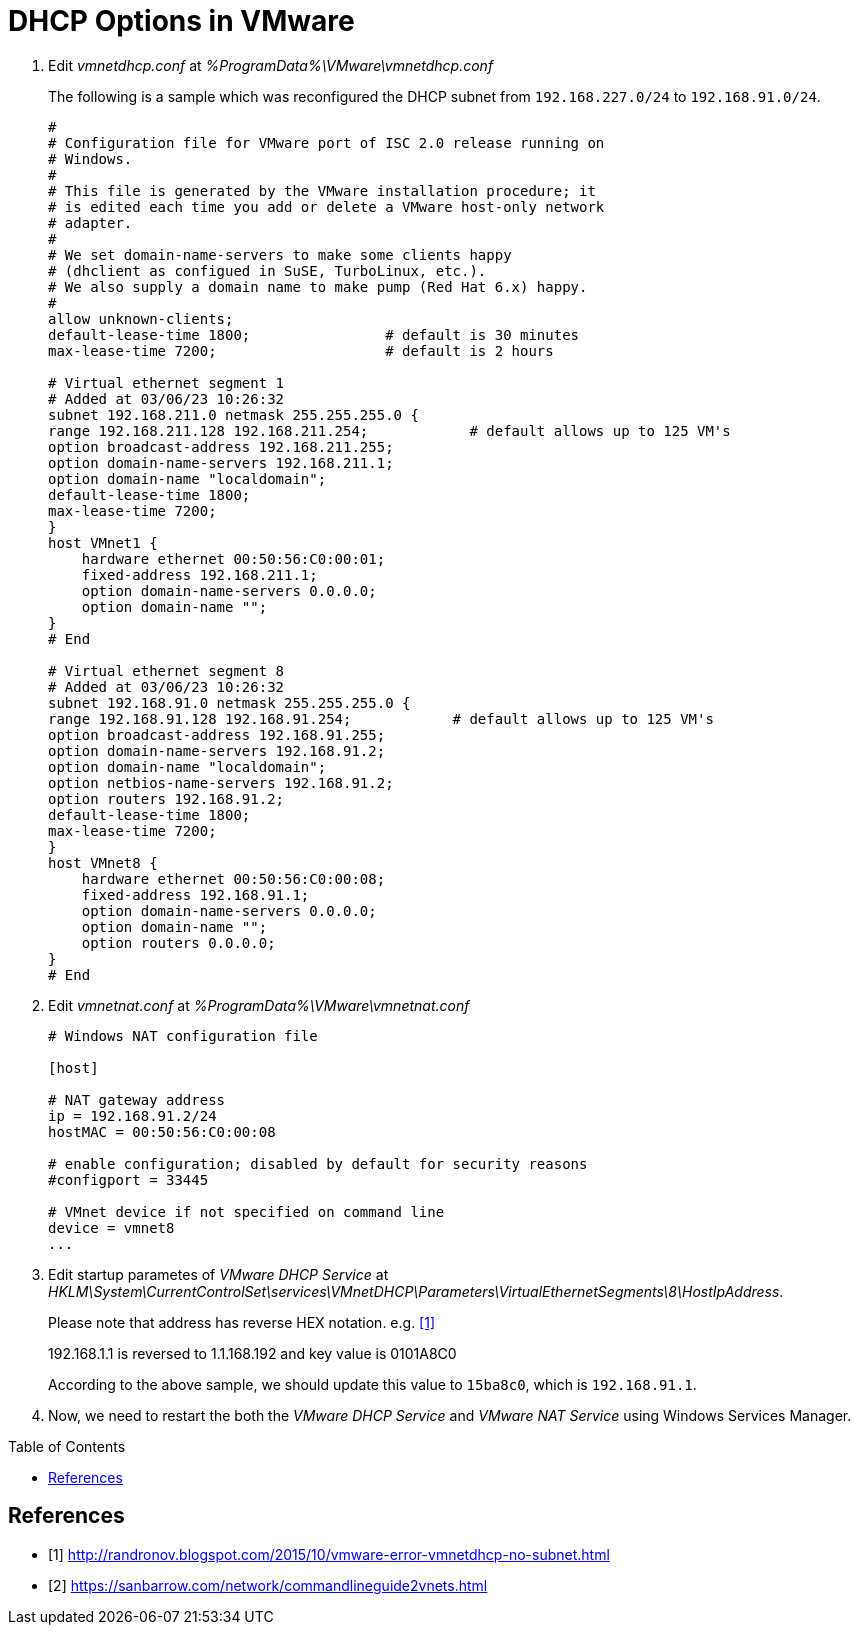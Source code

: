 = DHCP Options in VMware
:page-layout: post
:page-categories: ['vmware']
:page-tags: ['vmware', 'dhcp']
:page-date: 2023-03-06 14:47:48 +0800
:page-revdate: 2023-03-06 14:47:48 +0800
:toc: preamble
:toclevels: 4
:sectnums:
:sectnumlevels: 4

. Edit _vmnetdhcp.conf_ at _%ProgramData%\VMware\vmnetdhcp.conf_
+
The following is a sample which was reconfigured the DHCP subnet from `192.168.227.0/24` to `192.168.91.0/24`.
+
[source,txt,highlight="35-53"]
----
#
# Configuration file for VMware port of ISC 2.0 release running on
# Windows.
#
# This file is generated by the VMware installation procedure; it
# is edited each time you add or delete a VMware host-only network
# adapter.
#
# We set domain-name-servers to make some clients happy
# (dhclient as configued in SuSE, TurboLinux, etc.).
# We also supply a domain name to make pump (Red Hat 6.x) happy.
#
allow unknown-clients;
default-lease-time 1800;                # default is 30 minutes
max-lease-time 7200;                    # default is 2 hours

# Virtual ethernet segment 1
# Added at 03/06/23 10:26:32
subnet 192.168.211.0 netmask 255.255.255.0 {
range 192.168.211.128 192.168.211.254;            # default allows up to 125 VM's
option broadcast-address 192.168.211.255;
option domain-name-servers 192.168.211.1;
option domain-name "localdomain";
default-lease-time 1800;
max-lease-time 7200;
}
host VMnet1 {
    hardware ethernet 00:50:56:C0:00:01;
    fixed-address 192.168.211.1;
    option domain-name-servers 0.0.0.0;
    option domain-name "";
}
# End

# Virtual ethernet segment 8
# Added at 03/06/23 10:26:32
subnet 192.168.91.0 netmask 255.255.255.0 {
range 192.168.91.128 192.168.91.254;            # default allows up to 125 VM's
option broadcast-address 192.168.91.255;
option domain-name-servers 192.168.91.2;
option domain-name "localdomain";
option netbios-name-servers 192.168.91.2;
option routers 192.168.91.2;
default-lease-time 1800;
max-lease-time 7200;
}
host VMnet8 {
    hardware ethernet 00:50:56:C0:00:08;
    fixed-address 192.168.91.1;
    option domain-name-servers 0.0.0.0;
    option domain-name "";
    option routers 0.0.0.0;
}
# End
----

. Edit _vmnetnat.conf_ at _%ProgramData%\VMware\vmnetnat.conf_
+
[source,txt,highlight="6"]
----
# Windows NAT configuration file

[host]

# NAT gateway address
ip = 192.168.91.2/24
hostMAC = 00:50:56:C0:00:08

# enable configuration; disabled by default for security reasons
#configport = 33445

# VMnet device if not specified on command line
device = vmnet8
...
----

. Edit startup parametes of _VMware DHCP Service_ at  _HKLM\System\CurrentControlSet\services\VMnetDHCP\Parameters\VirtualEthernetSegments\8\HostIpAddress_.
+
Please note that address has reverse HEX notation. e.g. <<1>>
+
192.168.1.1 is reversed to 1.1.168.192 and key value is 0101A8C0
+
According to the above sample, we should update this value to `15ba8c0`, which is `192.168.91.1`.

. Now, we need to restart the both the _VMware DHCP Service_ and _VMware NAT Service_ using Windows Services Manager.


[bibliography]
== References

* [[[VMNOSUBNET,1]]]  http://randronov.blogspot.com/2015/10/vmware-error-vmnetdhcp-no-subnet.html
* [[[commandlineguide2vnets,2]]] https://sanbarrow.com/network/commandlineguide2vnets.html
